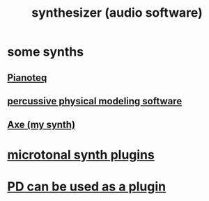 :PROPERTIES:
:ID:       b61142c9-d27f-41f0-b0d6-3f4ef273090a
:END:
#+title: synthesizer (audio software)
* some synths
** [[https://github.com/JeffreyBenjaminBrown/public_notes_with_github-navigable_links/blob/master/pianoteq_soft_synth.org][Pianoteq]]
** [[https://github.com/JeffreyBenjaminBrown/public_notes_with_github-navigable_links/blob/master/percussive_physical_modeling_software.org][percussive physical modeling software]]
** [[https://github.com/JeffreyBenjaminBrown/public_notes_with_github-navigable_links/blob/master/montevideo_synth_axe.org][Axe (my synth)]]
* [[https://github.com/JeffreyBenjaminBrown/public_notes_with_github-navigable_links/blob/master/microtonal_synth_plugins.org][microtonal synth plugins]]
* [[https://github.com/JeffreyBenjaminBrown/public_notes_with_github-navigable_links/blob/master/pd_can_be_used_as_a_plugin.org][PD can be used as a plugin]]
